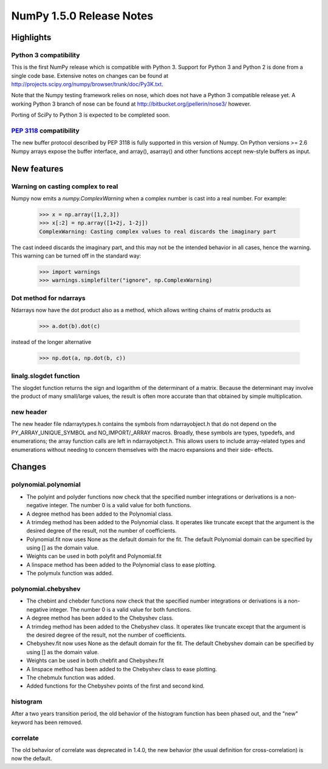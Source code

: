 NumPy 1.5.0 Release Notes
*************************


Highlights
==========

Python 3 compatibility
~~~~~~~~~~~~~~~~~~~~~~

This is the first NumPy release which is compatible with Python 3. Support for
Python 3 and Python 2 is done from a single code base. Extensive notes on
changes can be found at
`<http://projects.scipy.org/numpy/browser/trunk/doc/Py3K.txt>`_.

Note that the Numpy testing framework relies on nose, which does not have a
Python 3 compatible release yet. A working Python 3 branch of nose can be found
at `<http://bitbucket.org/jpellerin/nose3/>`_ however.

Porting of SciPy to Python 3 is expected to be completed soon.

:pep:`3118` compatibility
~~~~~~~~~~~~~~~~~~~~~~~~~

The new buffer protocol described by PEP 3118 is fully supported in this
version of Numpy. On Python versions >= 2.6 Numpy arrays expose the buffer
interface, and array(), asarray() and other functions accept new-style buffers
as input.


New features
============

Warning on casting complex to real
~~~~~~~~~~~~~~~~~~~~~~~~~~~~~~~~~~

Numpy now emits a `numpy.ComplexWarning` when a complex number is cast
into a real number. For example:

    >>> x = np.array([1,2,3])
    >>> x[:2] = np.array([1+2j, 1-2j])
    ComplexWarning: Casting complex values to real discards the imaginary part

The cast indeed discards the imaginary part, and this may not be the
intended behavior in all cases, hence the warning. This warning can be
turned off in the standard way:

    >>> import warnings
    >>> warnings.simplefilter("ignore", np.ComplexWarning)

Dot method for ndarrays
~~~~~~~~~~~~~~~~~~~~~~~

Ndarrays now have the dot product also as a method, which allows writing
chains of matrix products as

    >>> a.dot(b).dot(c)

instead of the longer alternative

    >>> np.dot(a, np.dot(b, c))

linalg.slogdet function
~~~~~~~~~~~~~~~~~~~~~~~

The slogdet function returns the sign and logarithm of the determinant
of a matrix. Because the determinant may involve the product of many
small/large values, the result is often more accurate than that obtained
by simple multiplication.

new header
~~~~~~~~~~

The new header file ndarraytypes.h contains the symbols from
ndarrayobject.h that do not depend on the PY_ARRAY_UNIQUE_SYMBOL and
NO_IMPORT/_ARRAY macros. Broadly, these symbols are types, typedefs,
and enumerations; the array function calls are left in
ndarrayobject.h. This allows users to include array-related types and
enumerations without needing to concern themselves with the macro
expansions and their side- effects.


Changes
=======

polynomial.polynomial
~~~~~~~~~~~~~~~~~~~~~

* The polyint and polyder functions now check that the specified number
  integrations or derivations is a non-negative integer. The number 0 is
  a valid value for both functions.
* A degree method has been added to the Polynomial class.
* A trimdeg method has been added to the Polynomial class. It operates like
  truncate except that the argument is the desired degree of the result,
  not the number of coefficients.
* Polynomial.fit now uses None as the default domain for the fit. The default
  Polynomial domain can be specified by using [] as the domain value.
* Weights can be used in both polyfit and Polynomial.fit
* A linspace method has been added to the Polynomial class to ease plotting.
* The polymulx function was added.

polynomial.chebyshev
~~~~~~~~~~~~~~~~~~~~

* The chebint and chebder functions now check that the specified number
  integrations or derivations is a non-negative integer. The number 0 is
  a valid value for both functions.
* A degree method has been added to the Chebyshev class.
* A trimdeg method has been added to the Chebyshev class. It operates like
  truncate except that the argument is the desired degree of the result,
  not the number of coefficients.
* Chebyshev.fit now uses None as the default domain for the fit. The default
  Chebyshev domain can be specified by using [] as the domain value.
* Weights can be used in both chebfit and Chebyshev.fit
* A linspace method has been added to the Chebyshev class to ease plotting.
* The chebmulx function was added.
* Added functions for the Chebyshev points of the first and second kind.


histogram
~~~~~~~~~

After a two years transition period, the old behavior of the histogram function
has been phased out, and the "new" keyword has been removed.

correlate
~~~~~~~~~

The old behavior of correlate was deprecated in 1.4.0, the new behavior (the
usual definition for cross-correlation) is now the default.
